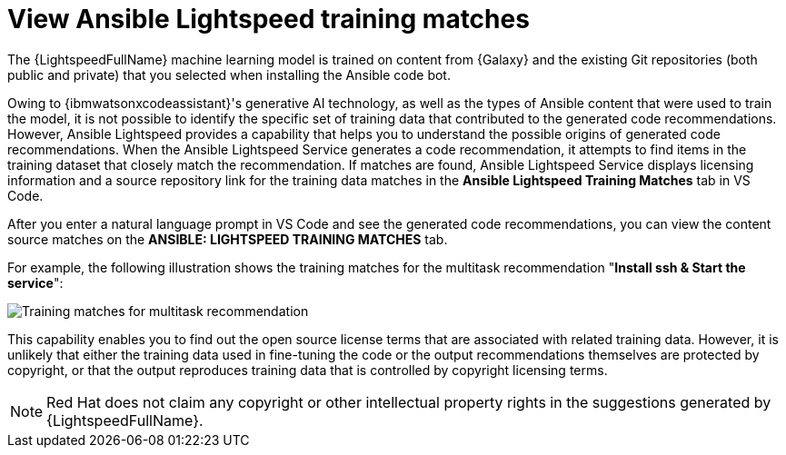 :_content-type: PROCEDURE

[id="view-training-matches_{context}"]

= View Ansible Lightspeed training matches

The {LightspeedFullName} machine learning model is trained on content from {Galaxy} and the existing Git repositories (both public and private) that you selected when installing the Ansible code bot.

Owing to {ibmwatsonxcodeassistant}'s generative AI technology, as well as the types of Ansible content that were used to train the model, it is not possible to identify the specific set of training data that contributed to the generated code recommendations. However, Ansible Lightspeed provides a capability that helps you to understand the possible origins of generated code recommendations. When the Ansible Lightspeed Service generates a code recommendation, it attempts to find items in the training dataset that closely match the recommendation. If matches are found, Ansible Lightspeed Service displays licensing information and a source repository link for the training data matches in the *Ansible Lightspeed Training Matches* tab in VS Code.

After you enter a natural language prompt in VS Code and see the generated code recommendations, you can view the content source matches on the *ANSIBLE: LIGHTSPEED TRAINING MATCHES* tab.

For example, the following illustration shows the training matches for the multitask recommendation "*Install ssh & Start the service*":

image::lightspeed-multitask-content-matches.png[Training matches for multitask recommendation]

This capability enables you to find out the open source license terms that are associated with related training data. However, it is unlikely that either the training data used in fine-tuning the code or the output recommendations themselves are protected by copyright, or that the output reproduces training data that is controlled by copyright licensing terms.

NOTE: Red Hat does not claim any copyright or other intellectual property rights in the suggestions generated by {LightspeedFullName}.

